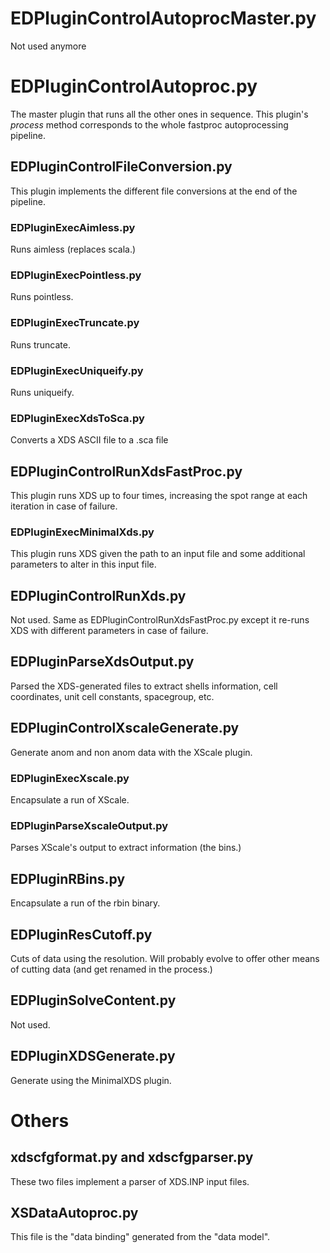 * EDPluginControlAutoprocMaster.py
Not used anymore

* EDPluginControlAutoproc.py
The master plugin that runs all the other ones in sequence. This
plugin's /process/ method corresponds to the whole fastproc
autoprocessing pipeline.

** EDPluginControlFileConversion.py
This plugin implements the different file conversions at the end of
the pipeline.
*** EDPluginExecAimless.py
Runs aimless (replaces scala.)
*** EDPluginExecPointless.py
Runs pointless.
*** EDPluginExecTruncate.py
Runs truncate.
*** EDPluginExecUniqueify.py
Runs uniqueify.
*** EDPluginExecXdsToSca.py
Converts a XDS ASCII file to a .sca file

** EDPluginControlRunXdsFastProc.py
This plugin runs XDS up to four times, increasing the spot range at
each iteration in case of failure.

*** EDPluginExecMinimalXds.py
This plugin runs XDS given the path to an input file and some
additional parameters to alter in this input file.

** EDPluginControlRunXds.py
Not used. Same as EDPluginControlRunXdsFastProc.py except it re-runs
XDS with different parameters in case of failure.

** EDPluginParseXdsOutput.py
Parsed the XDS-generated files to extract shells information, cell
coordinates, unit cell constants, spacegroup, etc.

** EDPluginControlXscaleGenerate.py
Generate anom and non anom data with the XScale plugin.

*** EDPluginExecXscale.py
Encapsulate a run of XScale.

*** EDPluginParseXscaleOutput.py
Parses XScale's output to extract information (the bins.)

** EDPluginRBins.py
Encapsulate a run of the rbin binary.

** EDPluginResCutoff.py
Cuts of data using the resolution. Will probably evolve to offer other
means of cutting data (and get renamed in the process.)

** EDPluginSolveContent.py
Not used.

** EDPluginXDSGenerate.py
Generate using the MinimalXDS plugin.

* Others
** xdscfgformat.py and xdscfgparser.py
These two files implement a parser of XDS.INP input files.

** XSDataAutoproc.py
This file is the "data binding" generated from the "data model".
